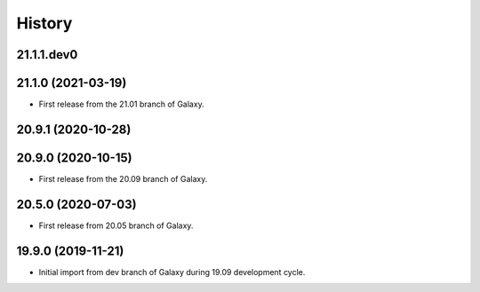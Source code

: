 History
-------

.. to_doc

---------------------
21.1.1.dev0
---------------------



---------------------
21.1.0 (2021-03-19)
---------------------

* First release from the 21.01 branch of Galaxy.

---------------------
20.9.1 (2020-10-28)
---------------------


---------------------
20.9.0 (2020-10-15)
---------------------

* First release from the 20.09 branch of Galaxy.

---------------------
20.5.0 (2020-07-03)
---------------------

* First release from 20.05 branch of Galaxy.

---------------------
19.9.0 (2019-11-21)
---------------------

* Initial import from dev branch of Galaxy during 19.09 development cycle.

